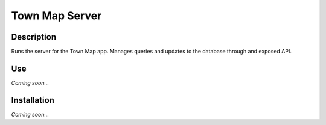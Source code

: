 Town Map Server
===============

Description
-----------
Runs the server for the Town Map app. Manages queries and updates to the database through and exposed API.

Use
---
*Coming soon...*

Installation
------------
*Coming soon...*
